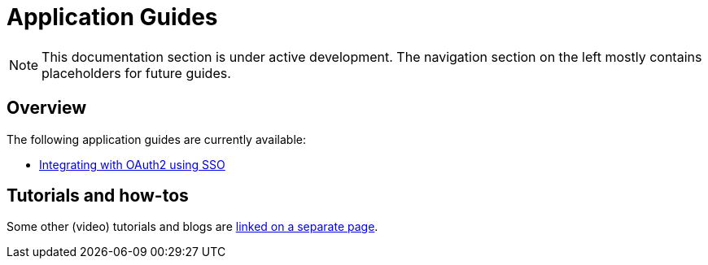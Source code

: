 = Application Guides

[NOTE]
====
This documentation section is under active development.
The navigation section on the left mostly contains placeholders for future guides.
====

== Overview
The following application guides are currently available:

* xref:security/oauth2-sso.adoc[Integrating with OAuth2 using SSO]

== Tutorials and how-tos

Some other (video) tutorials and blogs are https://across.foreach.be/documentation/tutorials[linked on a separate page].

